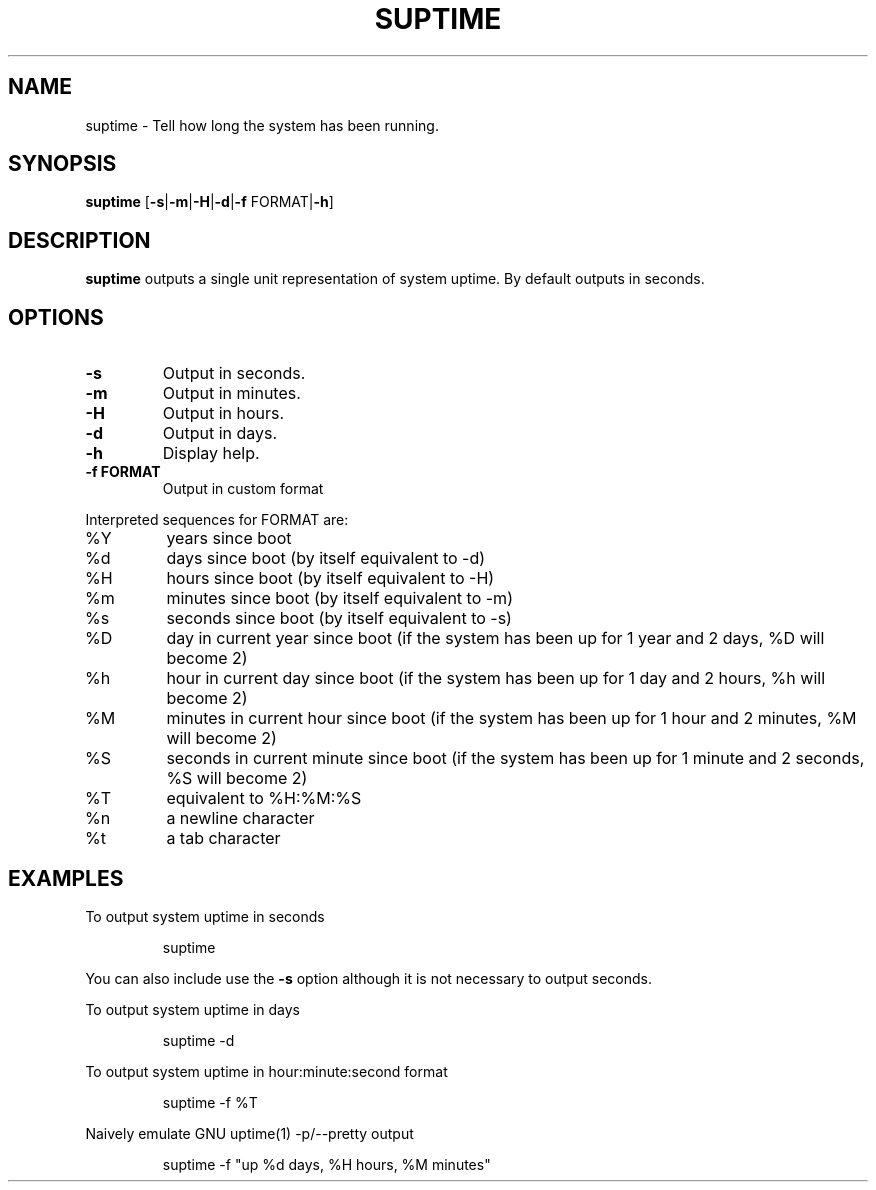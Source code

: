 .TH SUPTIME 1

.SH NAME
suptime \- Tell how long the system has been running.
.SH SYNOPSIS
.B suptime
[\fB\-s\fR|\fB\-m\fR|\fB\-H\fR|\fB\-d\fR|\fB\-f\fR FORMAT|\fB\-h\fR]
.SH DESCRIPTION
.B suptime
outputs a single unit representation of system uptime.
By default outputs in seconds.
.SH OPTIONS
.TP
.BR \-s
Output in seconds.
.TP
.BR \-m
Output in minutes.
.TP
.BR \-H
Output in hours.
.TP
.BR \-d
Output in days.
.TP
.BR \-h
Display help.
.TP
.BR \-f\ FORMAT
Output in custom format
.PP
Interpreted sequences for FORMAT are:
.TP
%Y
years since boot
.TP
%d
days since boot (by itself equivalent to -d)
.TP
%H
hours since boot (by itself equivalent to -H)
.TP
%m
minutes since boot (by itself equivalent to -m)
.TP
%s
seconds since boot (by itself equivalent to -s)
.TP
%D
day in current year since boot (if the system has been up for 1 year and 2 days, %D will become 2)
.TP
%h
hour in current day since boot (if the system has been up for 1 day and 2 hours, %h will become 2)
.TP
%M
minutes in current hour since boot (if the system has been up for 1 hour and 2 minutes, %M will become 2)
.TP
%S
seconds in current minute since boot (if the system has been up for 1 minute and 2 seconds, %S will become 2)
.TP
%T
equivalent to %H:%M:%S
.TP
%n
a newline character
.TP
%t
a tab character
.SH EXAMPLES
To output system uptime in seconds
.PP
.nf
.RS
suptime
.RE
.fi
.PP
You can also include use the \fB\-s\fR option although it is not necessary to
output seconds.
.PP
To output system uptime in days
.PP
.nf
.RS
suptime -d
.RE
.fi
.PP
To output system uptime in hour:minute:second format
.PP
.nf
.RS
suptime -f %T
.RE
.fi
.PP
Naively emulate GNU uptime(1) -p/--pretty output
.PP
.nf
.RS
suptime -f "up %d days, %H hours, %M minutes"
.RE
.fi
